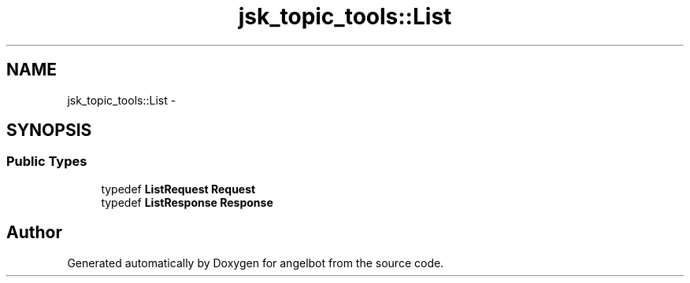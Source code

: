 .TH "jsk_topic_tools::List" 3 "Sat Jul 9 2016" "angelbot" \" -*- nroff -*-
.ad l
.nh
.SH NAME
jsk_topic_tools::List \- 
.SH SYNOPSIS
.br
.PP
.SS "Public Types"

.in +1c
.ti -1c
.RI "typedef \fBListRequest\fP \fBRequest\fP"
.br
.ti -1c
.RI "typedef \fBListResponse\fP \fBResponse\fP"
.br
.in -1c

.SH "Author"
.PP 
Generated automatically by Doxygen for angelbot from the source code\&.
